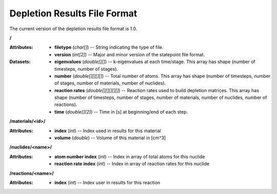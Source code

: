 .. _io_depletion_results:

=============================
Depletion Results File Format
=============================

The current version of the depletion results file format is 1.0.

**/**

:Attributes: - **filetype** (*char[]*) -- String indicating the type of file.
             - **version** (*int[2]*) -- Major and minor version of the
               statepoint file format.

:Datasets: - **eigenvalues** (*double[][]*) -- k-eigenvalues at each
             time/stage. This array has shape (number of timesteps, number of
             stages).
           - **number** (*double[][][][]*) -- Total number of atoms. This array
             has shape (number of timesteps, number of stages, number of
             materials, number of nuclides).
           - **reaction rates** (*double[][][][][]*) -- Reaction rates used to
             build depletion matrices. This array has shape (number of
             timesteps, number of stages, number of materials, number of
             nuclides, number of reactions).
           - **time** (*double[][2]*) -- Time in [s] at beginning/end of each
             step.

**/materials/<id>/**

:Attributes: - **index** (*int*) -- Index used in results for this material
             - **volume** (*double*) -- Volume of this material in [cm^3]

**/nuclides/<name>/**

:Attributes: - **atom number index** (*int*) -- Index in array of total atoms
               for this nuclide
             - **reaction rate index** (*int*) -- Index in array of reaction
               rates for this nuclide

**/reactions/<name>/**

:Attributes: - **index** (*int*) -- Index user in results for this reaction
